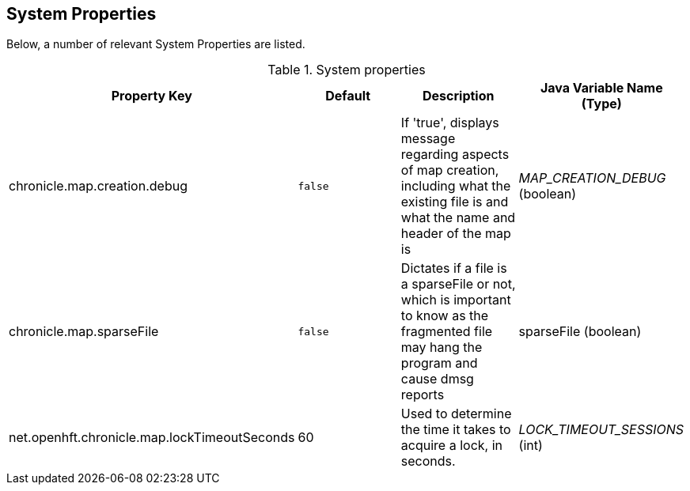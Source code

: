 == System Properties
Below, a number of relevant System Properties are listed.

.System properties
[cols=4*, options="header"]
|===
| Property Key | Default | Description | Java Variable Name (Type)
| chronicle.map.creation.debug | `false` | If 'true', displays message regarding aspects of map creation, including what the existing file is and what the name and header of the map is  | _MAP_CREATION_DEBUG_ (boolean)
| chronicle.map.sparseFile | `false` | Dictates if a file is a sparseFile or not, which is important to know as the fragmented file may hang the program and cause dmsg reports | sparseFile (boolean)
| net.openhft.chronicle.map.lockTimeoutSeconds | 60 | Used to determine the time it takes to acquire a lock, in seconds. | _LOCK_TIMEOUT_SESSIONS_ (int)
|===
